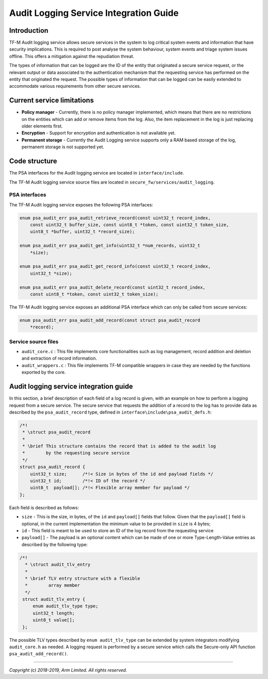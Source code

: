 #######################################
Audit Logging Service Integration Guide
#######################################

************
Introduction
************
TF-M Audit logging service allows secure services in the system to log critical
system events and information that have security implications. This is required
to post analyse the system behaviour, system events and triage system issues
offline. This offers a mitigation against the repudiation threat.

The types of information that can be logged are the ID of the entity that
originated a secure service request, or the relevant output or data
associated to the authentication mechanism that the requesting service
has performed on the entity that originated the request. The possible types of
information that can be logged can be easily extended to accommodate various
requirements from other secure services.

***************************
Current service limitations
***************************

- **Policy manager** - Currently, there is no policy manager implemented, which
  means that there are no restrictions on the entities which can add or remove
  items from the log. Also, the item replacement in the log is just replacing
  older elements first.
  
- **Encryption** - Support for encryption and authentication is not available
  yet.

- **Permanent storage** - Currently the Audit Logging service supports only a
  RAM based storage of the log, permanent storage is not supported yet.


**************
Code structure
**************
The PSA interfaces for the Audit logging service are located in
``interface/include``.

The TF-M Audit logging service source files are located in
``secure_fw/services/audit_logging``.

PSA interfaces
==============
The TF-M Audit logging service exposes the following PSA interfaces:

.. code-block:: c
    
    enum psa_audit_err psa_audit_retrieve_record(const uint32_t record_index,
        const uint32_t buffer_size, const uint8_t *token, const uint32_t token_size,
        uint8_t *buffer, uint32_t *record_size);
    
    enum psa_audit_err psa_audit_get_info(uint32_t *num_records, uint32_t
        *size);
    
    enum psa_audit_err psa_audit_get_record_info(const uint32_t record_index,
        uint32_t *size);
    
    enum psa_audit_err psa_audit_delete_record(const uint32_t record_index,
        const uint8_t *token, const uint32_t token_size);

The TF-M Audit logging service exposes an additional PSA interface which can
only be called from secure services:

.. code-block:: c

    enum psa_audit_err psa_audit_add_record(const struct psa_audit_record
        *record);

Service source files
====================

- ``audit_core.c`` : This file implements core functionalities such as log
  management, record addition and deletion and extraction of record information.
- ``audit_wrappers.c`` : This file implements TF-M compatible wrappers in case
  they are needed by the functions exported by the core.

***************************************
Audit logging service integration guide
***************************************
In this section, a brief description of each field of a log record is given,
with an example on how to perform a logging request from a secure service.
The secure service that requests the addition of a record to the log has to
provide data as described by the ``psa_audit_record`` type, defined in
``interface\include\psa_audit_defs.h``:

.. code-block:: c

    /*!
     * \struct psa_audit_record
     *
     * \brief This structure contains the record that is added to the audit log
     *        by the requesting secure service
     */
    struct psa_audit_record {
        uint32_t size;      /*!< Size in bytes of the id and payload fields */
        uint32_t id;        /*!< ID of the record */
        uint8_t  payload[]; /*!< Flexible array member for payload */
    };

Each field is described as follows:

- ``size`` - This is the size, in bytes, of the ``id`` and ``payload[]`` fields
  that follow. Given that the ``payload[]`` field is optional, in the current
  implementation the minimum value to be provided in ``size`` is 4 bytes;
- ``id`` - This field is meant to be used to store an ID of the log record from
  the requesting service
- ``payload[]`` - The payload is an optional content which can be made
  of one or more Type-Length-Value entries as described by the following type:

.. code-block:: c

    /*!
      * \struct audit_tlv_entry
      *
      * \brief TLV entry structure with a flexible
      *        array member
      */
     struct audit_tlv_entry {
         enum audit_tlv_type type;
         uint32_t length;
         uint8_t value[];
     };

The possible TLV types described by ``enum audit_tlv_type`` can be extended by
system integrators modifying ``audit_core.h`` as needed. A logging request is
performed by a secure service which calls the
Secure-only API function ``psa_audit_add_record()``.

--------------

*Copyright (c) 2018-2019, Arm Limited. All rights reserved.*
